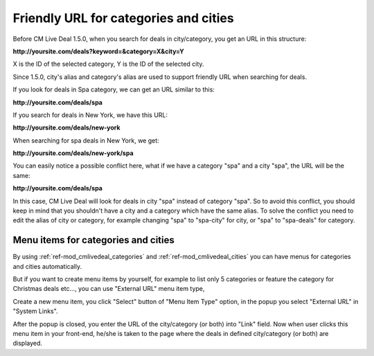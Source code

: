 .. _ref-friendly_url:

======================================
Friendly URL for categories and cities
======================================

Before CM Live Deal 1.5.0, when you search for deals in city/category, you get an URL in this structure:

**\http://yoursite.com/deals?keyword=&category=X&city=Y**

X is the ID of the selected category, Y is the ID of the selected city.

Since 1.5.0, city's alias and category's alias are used to support friendly URL when searching for deals.

If you look for deals in Spa category, we can get an URL similar to this:

**\http://yoursite.com/deals/spa**

If you search for deals in New York, we have this URL:

**\http://yoursite.com/deals/new-york**

When searching for spa deals in New York, we get:

**\http://yoursite.com/deals/new-york/spa**

You can easily notice a possible conflict here, what if we have a category "spa" and a city "spa", the URL will be the same:

**\http://yoursite.com/deals/spa**

In this case, CM Live Deal will look for deals in city "spa" instead of category "spa". So to avoid this conflict, you should keep in mind that you shouldn't have a city and a category which have the same alias. To solve the conflict you need to edit the alias of city or category, for example changing "spa" to "spa-city" for city, or "spa" to "spa-deals" for category.

Menu items for categories and cities
------------------------------------

By using :ref:`ref-mod_cmlivedeal_categories` and :ref:`ref-mod_cmlivedeal_cities` you can have menus for categories and cities automatically.

But if you want to create menu items by yourself, for example to list only 5 categories or feature the category for Christmas deals etc..., you can use "External URL" menu item type,

Create a new menu item, you click "Select" button of "Menu Item Type" option, in the popup you select "External URL" in "System Links".

.. image:: ../images/friendly_url_type_popup.jpg

After the popup is closed, you enter the URL of the city/category (or both) into "Link" field. Now when user clicks this menu item in your front-end, he/she is taken to the page where the deals in defined city/category (or both) are displayed.